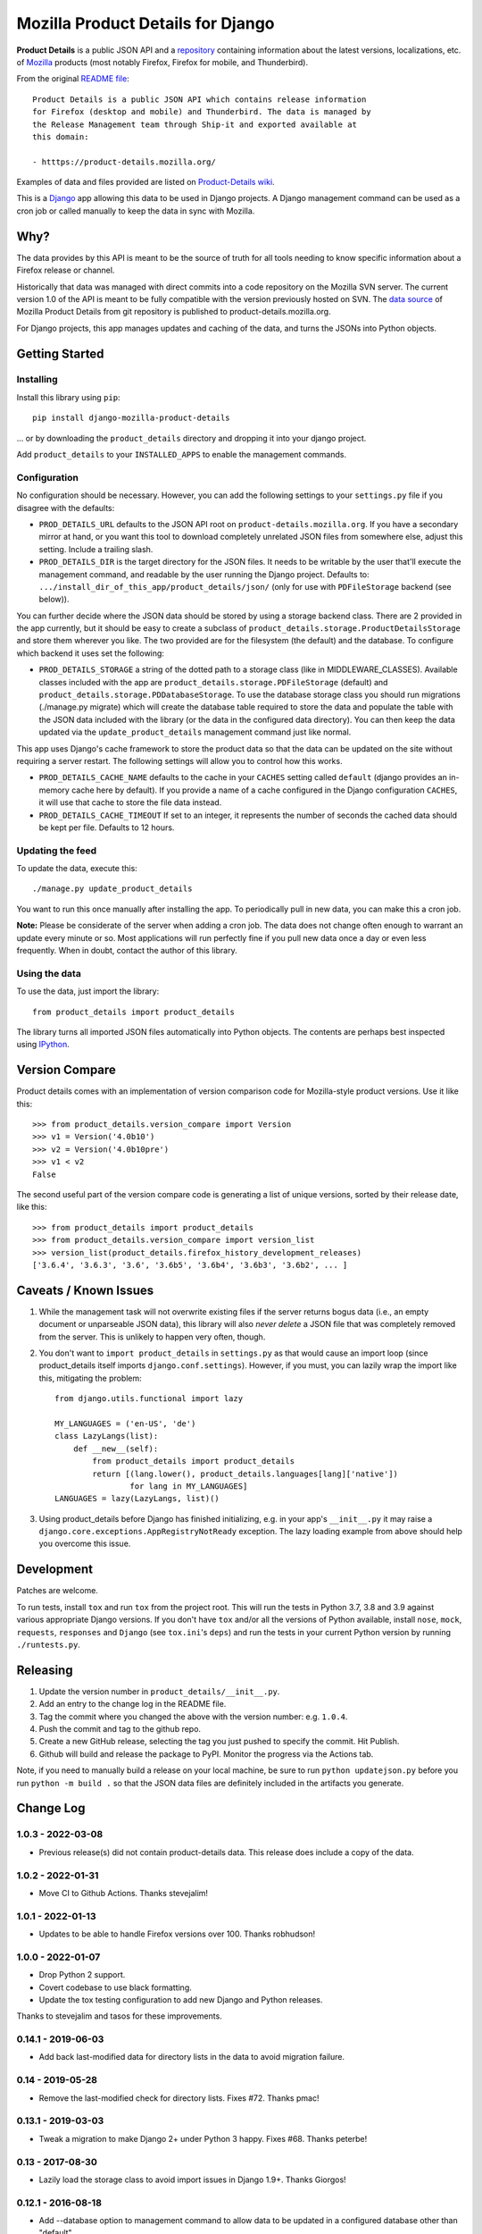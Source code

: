 Mozilla Product Details for Django
==================================

|GHACI| |PyPI|

**Product Details** is a public JSON API and a
`repository <https://github.com/mozilla-releng/product-details/>`__
containing information about the latest versions, localizations, etc. of
`Mozilla <http://www.mozilla.org>`__ products (most notably Firefox,
Firefox for mobile, and Thunderbird).

From the original `README
file <https://github.com/mozilla-releng/product-details/blob/main/README.rst>`__:

::

    Product Details is a public JSON API which contains release information
    for Firefox (desktop and mobile) and Thunderbird. The data is managed by
    the Release Management team through Ship-it and exported available at
    this domain:

    - htttps://product-details.mozilla.org/

Examples of data and files provided are listed on `Product-Details
wiki <https://wiki.mozilla.org/Release_Management/Product_details>`__.

This is a `Django <http://www.djangoproject.com/>`__ app allowing this
data to be used in Django projects. A Django management command can be
used as a cron job or called manually to keep the data in sync with
Mozilla.

Why?
----

The data provides by this API is meant to be the source of truth for all
tools needing to know specific information about a Firefox release or
channel.

Historically that data was managed with direct commits into a code
repository on the Mozilla SVN server. The current version 1.0 of the API
is meant to be fully compatible with the version previously hosted on
SVN.
The `data source <https://github.com/mozilla-releng/product-details/>`__
of Mozilla Product Details from git repository is published to
product-details.mozilla.org.

For Django projects, this app manages updates and caching of the data,
and turns the JSONs into Python objects.

Getting Started
---------------

Installing
~~~~~~~~~~

Install this library using ``pip``:

::

    pip install django-mozilla-product-details

... or by downloading the ``product_details`` directory and dropping it
into your django project.

Add ``product_details`` to your ``INSTALLED_APPS`` to enable the
management commands.

Configuration
~~~~~~~~~~~~~

No configuration should be necessary. However, you can add the
following settings to your ``settings.py`` file if you disagree with the
defaults:

-  ``PROD_DETAILS_URL`` defaults to the JSON API root on ``product-details.mozilla.org``.
   If you have a secondary mirror at hand, or you want this
   tool to download completely unrelated JSON files from somewhere else,
   adjust this setting. Include a trailing slash.
-  ``PROD_DETAILS_DIR`` is the target directory for the JSON files. It
   needs to be writable by the user that'll execute the management
   command, and readable by the user running the Django project.
   Defaults to: ``.../install_dir_of_this_app/product_details/json/``
   (only for use with ``PDFileStorage`` backend (see below)).

You can further decide where the JSON data should be stored by using
a storage backend class. There are 2 provided in the app currently, but
it should be easy to create a subclass of
``product_details.storage.ProductDetailsStorage`` and store them wherever
you like. The two provided are for the filesystem (the default) and
the database. To configure which backend it uses set the following:

-  ``PROD_DETAILS_STORAGE`` a string of the dotted path to a storage
   class (like in MIDDLEWARE_CLASSES). Available classes included with
   the app are ``product_details.storage.PDFileStorage`` (default) and
   ``product_details.storage.PDDatabaseStorage``. To use the database
   storage class you should run migrations (./manage.py migrate) which
   will create the database table required to store the data and populate
   the table with the JSON data included with the library (or the data
   in the configured data directory). You can then keep the data updated
   via the ``update_product_details`` management command just like normal.

This app uses Django's cache framework to store the product data so that
the data can be updated on the site without requiring a server restart.
The following settings will allow you to control how this works.

-  ``PROD_DETAILS_CACHE_NAME`` defaults to the cache in your ``CACHES``
   setting called ``default`` (django provides an in-memory cache here
   by default). If you provide a name of a cache configured in the
   Django configuration ``CACHES``, it will use that cache to store the
   file data instead.
-  ``PROD_DETAILS_CACHE_TIMEOUT`` If set to an integer, it represents
   the number of seconds the cached data should be kept per file.
   Defaults to 12 hours.

Updating the feed
~~~~~~~~~~~~~~~~~

To update the data, execute this:

::

    ./manage.py update_product_details

You want to run this once manually after installing the app. To
periodically pull in new data, you can make this a cron job.

**Note:** Please be considerate of the server when adding a cron job.
The data does not change often enough to warrant an update every minute
or so. Most applications will run perfectly fine if you pull new data
once a day or even less frequently. When in doubt, contact the author of
this library.

Using the data
~~~~~~~~~~~~~~

To use the data, just import the library:

::

    from product_details import product_details

The library turns all imported JSON files automatically into Python
objects. The contents are perhaps best inspected using
`IPython <http://ipython.scipy.org/>`__.

Version Compare
---------------

Product details comes with an implementation of version comparison code
for Mozilla-style product versions. Use it like this:

::

    >>> from product_details.version_compare import Version
    >>> v1 = Version('4.0b10')
    >>> v2 = Version('4.0b10pre')
    >>> v1 < v2
    False

The second useful part of the version compare code is generating a list
of unique versions, sorted by their release date, like this:

::

    >>> from product_details import product_details
    >>> from product_details.version_compare import version_list
    >>> version_list(product_details.firefox_history_development_releases)
    ['3.6.4', '3.6.3', '3.6', '3.6b5', '3.6b4', '3.6b3', '3.6b2', ... ]

Caveats / Known Issues
----------------------

1. While the management task will not overwrite existing files if the
   server returns bogus data (i.e., an empty document or unparseable
   JSON data), this library will also *never delete* a JSON file that
   was completely removed from the server. This is unlikely to happen
   very often, though.
2. You don't want to ``import product_details`` in ``settings.py`` as
   that would cause an import loop (since product\_details itself
   imports ``django.conf.settings``). However, if you must, you can
   lazily wrap the import like this, mitigating the problem:

   ::

       from django.utils.functional import lazy

       MY_LANGUAGES = ('en-US', 'de')
       class LazyLangs(list):
           def __new__(self):
               from product_details import product_details
               return [(lang.lower(), product_details.languages[lang]['native'])
                       for lang in MY_LANGUAGES]
       LANGUAGES = lazy(LazyLangs, list)()
3. Using product_details before Django has finished initializing, e.g. in your
   app's ``__init__.py`` it may raise a
   ``django.core.exceptions.AppRegistryNotReady`` exception. The lazy loading
   example from above should help you overcome this issue.

Development
-----------

Patches are welcome.

To run tests, install ``tox`` and run ``tox`` from the project root.
This will run the tests in Python 3.7, 3.8 and 3.9 against
various appropriate Django versions. If you don't have ``tox`` and/or all the
versions of Python available, install ``nose``, ``mock``, ``requests``,
``responses`` and ``Django`` (see ``tox.ini``'s ``deps``) and run the
tests in your current Python version by running ``./runtests.py``.

.. |PyPI| image:: https://img.shields.io/pypi/v/django-mozilla-product-details.svg
   :target: https://pypi.python.org/pypi/django-mozilla-product-details

.. |GHACI| image:: https://github.com/mozilla/django-product-details/actions/workflows/ci.yml/badge.svg
   :target: https://github.com/mozilla/django-product-details/actions

Releasing
---------

1. Update the version number in ``product_details/__init__.py``.
2. Add an entry to the change log in the README file.
3. Tag the commit where you changed the above with the version number: e.g. ``1.0.4``.
4. Push the commit and tag to the github repo.
5. Create a new GitHub release, selecting the tag you just pushed to specify the commit. Hit Publish.
6. Github will build and release the package to PyPI. Monitor the progress via the Actions tab.

Note, if you need to manually build a release on your local machine, be sure
to run ``python updatejson.py`` before you run ``python -m build .`` so that the
JSON data files are definitely included in the artifacts you generate.

Change Log
----------

1.0.3 - 2022-03-08
~~~~~~~~~~~~~~~~~~

- Previous release(s) did not contain product-details data. This release does include a copy of the data.

1.0.2 - 2022-01-31
~~~~~~~~~~~~~~~~~~

- Move CI to Github Actions. Thanks stevejalim!

1.0.1 - 2022-01-13
~~~~~~~~~~~~~~~~~~

- Updates to be able to handle Firefox versions over 100. Thanks robhudson!

1.0.0 - 2022-01-07
~~~~~~~~~~~~~~~~~~

- Drop Python 2 support.
- Covert codebase to use black formatting.
- Update the tox testing configuration to add new Django and Python releases.

Thanks to stevejalim and tasos for these improvements.

0.14.1 - 2019-06-03
~~~~~~~~~~~~~~~~~~~

- Add back last-modified data for directory lists in the data to avoid migration failure.

0.14 - 2019-05-28
~~~~~~~~~~~~~~~~~

- Remove the last-modified check for directory lists. Fixes #72. Thanks pmac!

0.13.1 - 2019-03-03
~~~~~~~~~~~~~~~~~~~

- Tweak a migration to make Django 2+ under Python 3 happy. Fixes #68. Thanks peterbe!

0.13 - 2017-08-30
~~~~~~~~~~~~~~~~~~~

- Lazily load the storage class to avoid import issues in Django 1.9+. Thanks Giorgos!

0.12.1 - 2016-08-18
~~~~~~~~~~~~~~~~~~~

- Add --database option to management command to allow data to be updated
  in a configured database other than "default".

0.12 - 2016-07-29
~~~~~~~~~~~~~~~~~

- Update caching strategy to cache all files in a single cache entry. The file contents
  are interdependent, so caching separately caused errors when timeouts were staggered.
- Change the default data URL to https://product-details.mozilla.org/1.0/
  (`bug 1282494 <https://bugzil.la/1282494>`__).

0.11.1 - 2016-04-08
~~~~~~~~~~~~~~~~~~~

- Include updated JSON data in the release. A problem with deployment in Travis resulted in 0.11
  failing to include the data.

0.11 - 2016-04-08
~~~~~~~~~~~~~~~~~

- Wrap the update of JSON data in a transaction when using the database storage backend
  (`bug 1254664 <https://bugzil.la/1254664>`__).
- Avoid caching empty data (`bug 1254664 <https://bugzil.la/1254664>`__).

Thanks to jgmize for both of these improvements!

0.10 - 2016-01-25
~~~~~~~~~~~~~~~~~

- Use requests lib to fetch remote data for reliability and better Py3k compatibility.
- Update management command to avoid Django 1.9 deprecation warnings. Django 1.8 is now the minimum supported version.

Thanks to Osmose for both of these improvements!

0.9 - 2015-12-28
~~~~~~~~~~~~~~~~

- Support for Python 3 and 2 simultaneously! Also provide a universal wheel package.
- Support for Django 1.9. Thanks Osmose!

0.8.2 - 2015-12-22
~~~~~~~~~~~~~~~~~~

- Use HTTPS by default to fetch JSON data. Thanks jvehent!
- Fix product_details.last_update property. It's been broken since 0.8. Thanks for the report diox!

0.8.1 - 2015-10-07
~~~~~~~~~~~~~~~~~~

- Add a data migration that will import the included JSON file data into the database
  table upon creation.

0.8 - 2015-09-30
~~~~~~~~~~~~~~~~

- Add configurable json data file storage backends.
- Add filesystem and database backends.

0.7.1 - 2015-06-15
~~~~~~~~~~~~~~~~~~

-  Do not cache a file miss.
-  Catch an attempt to parse a non-JSON or corrupt file.

0.7 - 2015-05-22
~~~~~~~~~~~~~~~~

-  Use the Django cache framework to store product data, allowing data to be
   updated without a server restart.
-  Add and update tests, setup tox for testing across Python and Django versions,
   and setup Travis for CI.

0.6 - 2015-05-08
~~~~~~~~~~~~~~~~

-  Initial PyPI release. Prior to this it was released and installed via github.

